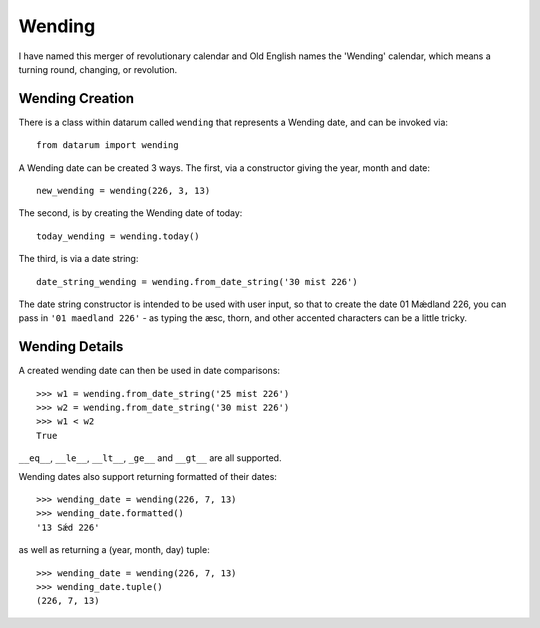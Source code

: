 Wending
=======

I have named this merger of revolutionary calendar and Old English names the
'Wending' calendar, which means a turning round, changing, or revolution.

Wending Creation
----------------

There is a class within datarum called ``wending`` that represents a Wending date,
and can be invoked via::

    from datarum import wending

A Wending date can be created 3 ways. The first, via a constructor giving the
year, month and date::

    new_wending = wending(226, 3, 13)

The second, is by creating the Wending date of today::

    today_wending = wending.today()

The third, is via a date string::

    date_string_wending = wending.from_date_string('30 mist 226')

The date string constructor is intended to be used with user input, so that to
create the date 01 Mǽdland 226, you can pass in ``'01 maedland 226'`` - as
typing the æsc, thorn, and other accented characters can be a little tricky.

Wending Details
---------------

A created wending date can then be used in date comparisons::

    >>> w1 = wending.from_date_string('25 mist 226')
    >>> w2 = wending.from_date_string('30 mist 226')
    >>> w1 < w2
    True

``__eq__``, ``__le__``, ``__lt__``, ``_ge__`` and
``__gt__`` are all supported.

Wending dates also support returning formatted of their dates::

    >>> wending_date = wending(226, 7, 13)
    >>> wending_date.formatted()
    '13 Sǽd 226'

as well as returning a (year, month, day) tuple::

    >>> wending_date = wending(226, 7, 13)
    >>> wending_date.tuple()
    (226, 7, 13)
